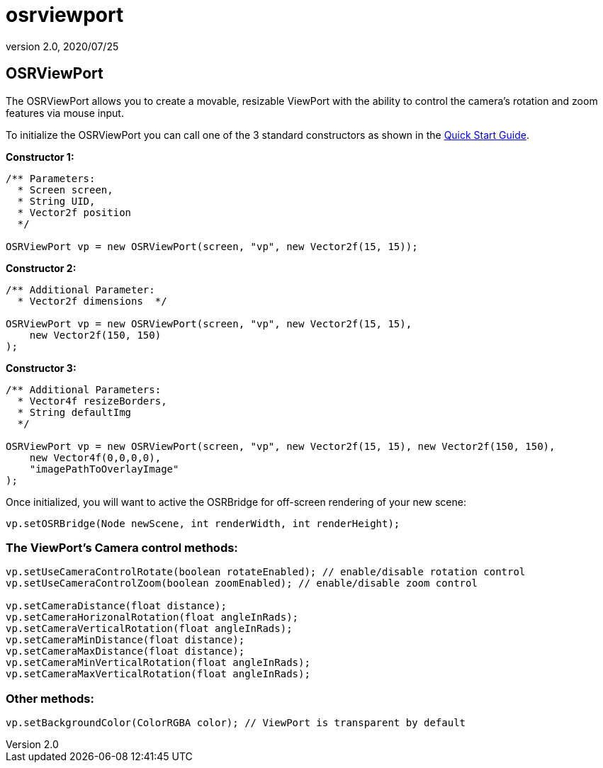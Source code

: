 = osrviewport
:revnumber: 2.0
:revdate: 2020/07/25



== OSRViewPort

The OSRViewPort allows you to create a movable, resizable ViewPort with the ability to control the camera's rotation and zoom features via mouse input.

To initialize the OSRViewPort you can call one of the 3 standard constructors as shown in the xref:gui/tonegodgui/quickstart.adoc[Quick Start Guide].

*Constructor 1:*

[source,java]
----

/** Parameters:
  * Screen screen,
  * String UID,
  * Vector2f position
  */

OSRViewPort vp = new OSRViewPort(screen, "vp", new Vector2f(15, 15));

----

*Constructor 2:*

[source,java]
----

/** Additional Parameter:
  * Vector2f dimensions  */

OSRViewPort vp = new OSRViewPort(screen, "vp", new Vector2f(15, 15),
    new Vector2f(150, 150)
);

----

*Constructor 3:*

[source,java]
----

/** Additional Parameters:
  * Vector4f resizeBorders,
  * String defaultImg
  */

OSRViewPort vp = new OSRViewPort(screen, "vp", new Vector2f(15, 15), new Vector2f(150, 150),
    new Vector4f(0,0,0,0),
    "imagePathToOverlayImage"
);

----

Once initialized, you will want to active the OSRBridge for off-screen rendering of your new scene:

[source,java]
----

vp.setOSRBridge(Node newScene, int renderWidth, int renderHeight);

----



=== The ViewPort’s Camera control methods:

[source,java]
----

vp.setUseCameraControlRotate(boolean rotateEnabled); // enable/disable rotation control
vp.setUseCameraControlZoom(boolean zoomEnabled); // enable/disable zoom control

vp.setCameraDistance(float distance);
vp.setCameraHorizonalRotation(float angleInRads);
vp.setCameraVerticalRotation(float angleInRads);
vp.setCameraMinDistance(float distance);
vp.setCameraMaxDistance(float distance);
vp.setCameraMinVerticalRotation(float angleInRads);
vp.setCameraMaxVerticalRotation(float angleInRads);

----


=== Other methods:

[source,java]
----

vp.setBackgroundColor(ColorRGBA color); // ViewPort is transparent by default

----
